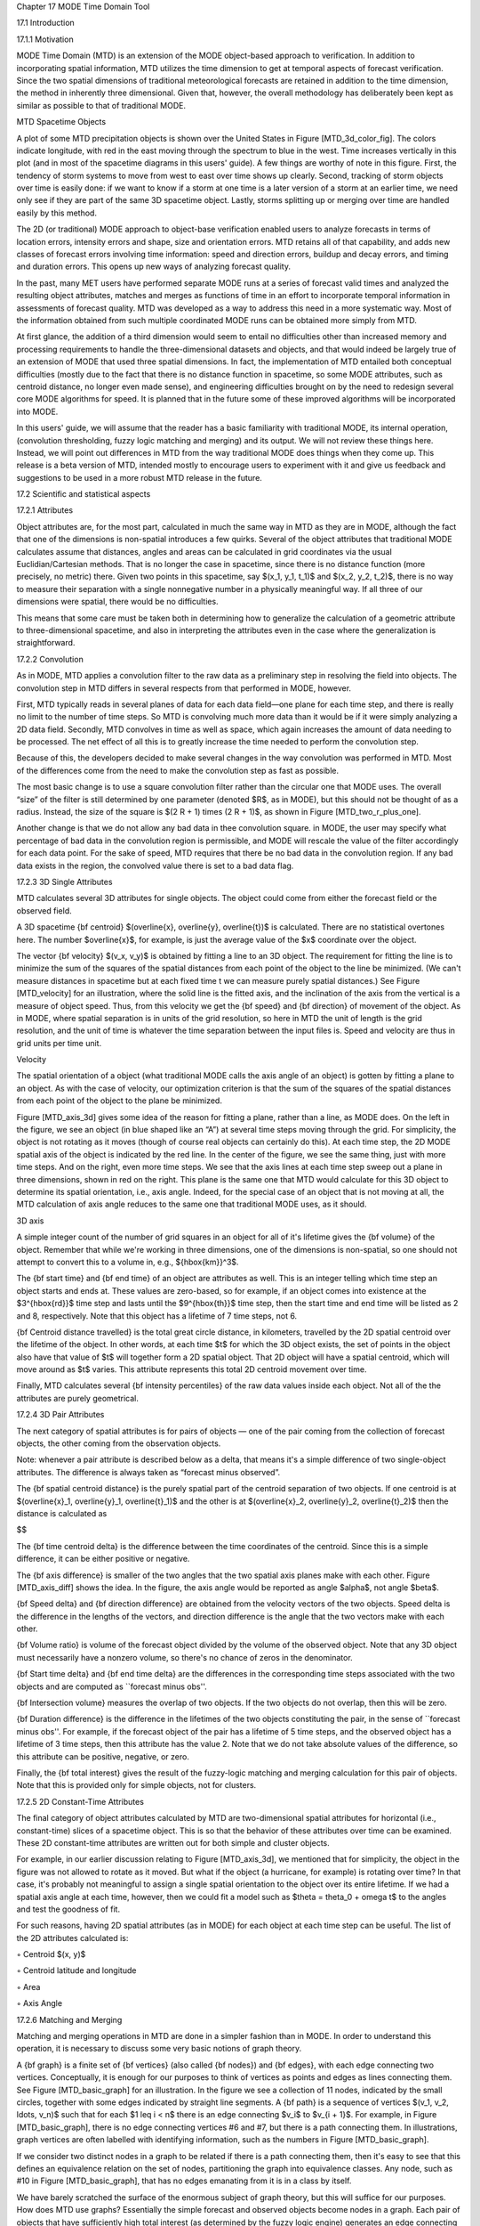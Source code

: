Chapter 17 MODE Time Domain Tool

17.1 Introduction

17.1.1 Motivation

MODE Time Domain (MTD) is an extension of the MODE object-based approach to verification. In addition to incorporating spatial information, MTD utilizes the time dimension to get at temporal aspects of forecast verification. Since the two spatial dimensions of traditional meteorological forecasts are retained in addition to the time dimension, the method in inherently three dimensional. Given that, however, the overall methodology has deliberately been kept as similar as possible to that of traditional MODE.

MTD Spacetime Objects

A plot of some MTD precipitation objects is shown over the United States in Figure [MTD_3d_color_fig]. The colors indicate longitude, with red in the east moving through the spectrum to blue in the west. Time increases vertically in this plot (and in most of the spacetime diagrams in this users' guide). A few things are worthy of note in this figure. First, the tendency of storm systems to move from west to east over time shows up clearly. Second, tracking of storm objects over time is easily done: if we want to know if a storm at one time is a later version of a storm at an earlier time, we need only see if they are part of the same 3D spacetime object. Lastly, storms splitting up or merging over time are handled easily by this method.

The 2D (or traditional) MODE approach to object-base verification enabled users to analyze forecasts in terms of location errors, intensity errors and shape, size and orientation errors. MTD retains all of that capability, and adds new classes of forecast errors involving time information: speed and direction errors, buildup and decay errors, and timing and duration errors. This opens up new ways of analyzing forecast quality.

In the past, many MET users have performed separate MODE runs at a series of forecast valid times and analyzed the resulting object attributes, matches and merges as functions of time in an effort to incorporate temporal information in assessments of forecast quality. MTD was developed as a way to address this need in a more systematic way. Most of the information obtained from such multiple coordinated MODE runs can be obtained more simply from MTD.

At first glance, the addition of a third dimension would seem to entail no difficulties other than increased memory and processing requirements to handle the three-dimensional datasets and objects, and that would indeed be largely true of an extension of MODE that used three spatial dimensions. In fact, the implementation of MTD entailed both conceptual difficulties (mostly due to the fact that there is no distance function in spacetime, so some MODE attributes, such as centroid distance, no longer even made sense), and engineering difficulties brought on by the need to redesign several core MODE algorithms for speed. It is planned that in the future some of these improved algorithms will be incorporated into MODE.

In this users' guide, we will assume that the reader has a basic familiarity with traditional MODE, its internal operation, (convolution thresholding, fuzzy logic matching and merging) and its output. We will not review these things here. Instead, we will point out differences in MTD from the way traditional MODE does things when they come up. This release is a beta version of MTD, intended mostly to encourage users to experiment with it and give us feedback and suggestions to be used in a more robust MTD release in the future.

17.2 Scientific and statistical aspects

17.2.1 Attributes

Object attributes are, for the most part, calculated in much the same way in MTD as they are in MODE, although the fact that one of the dimensions is non-spatial introduces a few quirks. Several of the object attributes that traditional MODE calculates assume that distances, angles and areas can be calculated in grid coordinates via the usual Euclidian/Cartesian methods. That is no longer the case in spacetime, since there is no distance function (more precisely, no metric) there. Given two points in this spacetime, say $(x_1, y_1, t_1)$ and $(x_2, y_2, t_2)$, there is no way to measure their separation with a single nonnegative number in a physically meaningful way. If all three of our dimensions were spatial, there would be no difficulties.

This means that some care must be taken both in determining how to generalize the calculation of a geometric attribute to three-dimensional spacetime, and also in interpreting the attributes even in the case where the generalization is straightforward.

17.2.2 Convolution

As in MODE, MTD applies a convolution filter to the raw data as a preliminary step in resolving the field into objects. The convolution step in MTD differs in several respects from that performed in MODE, however.

First, MTD typically reads in several planes of data for each data field—one plane for each time step, and there is really no limit to the number of time steps. So MTD is convolving much more data than it would be if it were simply analyzing a 2D data field. Secondly, MTD convolves in time as well as space, which again increases the amount of data needing to be processed. The net effect of all this is to greatly increase the time needed to perform the convolution step.

Because of this, the developers decided to make several changes in the way convolution was performed in MTD. Most of the differences come from the need to make the convolution step as fast as possible.

The most basic change is to use a square convolution filter rather than the circular one that MODE uses. The overall “size” of the filter is still determined by one parameter (denoted $R$, as in MODE), but this should not be thought of as a radius. Instead, the size of the square is $(2 R + 1) \times (2 R + 1)$, as shown in Figure [MTD_two_r_plus_one].



Another change is that we do not allow any bad data in thee convolution square. in MODE, the user may specify what percentage of bad data in the convolution region is permissible, and MODE will rescale the value of the filter accordingly for each data point. For the sake of speed, MTD requires that there be no bad data in the convolution region. If any bad data exists in the region, the convolved value there is set to a bad data flag.

17.2.3 3D Single Attributes

MTD calculates several 3D attributes for single objects. The object could come from either the forecast field or the observed field.

A 3D spacetime {\bf centroid} $(\overline{x}, \overline{y}, \overline{t})$ is calculated. There are no statistical overtones here. The number $\overline{x}$, for example, is just the average value of the $x$ coordinate over the object.

The vector {\bf velocity} $(v_x, v_y)$ is obtained by fitting a line to an 3D object. The requirement for fitting the line is to minimize the sum of the squares of the spatial distances from each point of the object to the line be minimized. (We can't measure distances in spacetime but at each fixed time t we can measure purely spatial distances.) See Figure [MTD_velocity] for an illustration, where the solid line is the fitted axis, and the inclination of the axis from the vertical is a measure of object speed. Thus, from this velocity we get the {\bf speed} and {\bf direction} of movement of the object. As in MODE, where spatial separation is in units of the grid resolution, so here in MTD the unit of length is the grid resolution, and the unit of time is whatever the time separation between the input files is. Speed and velocity are thus in grid units per time unit.

Velocity

The spatial orientation of a object (what traditional MODE calls the axis angle of an object) is gotten by fitting a plane to an object. As with the case of velocity, our optimization criterion is that the sum of the squares of the spatial distances from each point of the object to the plane be minimized.

Figure [MTD_axis_3d] gives some idea of the reason for fitting a plane, rather than a line, as MODE does. On the left in the figure, we see an object (in blue shaped like an “A”) at several time steps moving through the grid. For simplicity, the object is not rotating as it moves (though of course real objects can certainly do this). At each time step, the 2D MODE spatial axis of the object is indicated by the red line. In the center of the figure, we see the same thing, just with more time steps. And on the right, even more time steps. We see that the axis lines at each time step sweep out a plane in three dimensions, shown in red on the right. This plane is the same one that MTD would calculate for this 3D object to determine its spatial orientation, i.e., axis angle. Indeed, for the special case of an object that is not moving at all, the MTD calculation of axis angle reduces to the same one that traditional MODE uses, as it should.

3D axis

A simple integer count of the number of grid squares in an object for all of it's lifetime gives the {\bf volume} of the object. Remember that while we're working in three dimensions, one of the dimensions is non-spatial, so one should not attempt to convert this to a volume in, e.g., ${\hbox{km}}^3$.

The {\bf start time} and {\bf end time} of an object are attributes as well. This is an integer telling which time step an object starts and ends at. These values are zero-based, so for example, if an object comes into existence at the $3^{\hbox{rd}}$ time step and lasts until the $9^{\hbox{th}}$ time step, then the start time and end time will be listed as 2 and 8, respectively. Note that this object has a lifetime of 7 time steps, not 6.

{\bf Centroid distance travelled} is the total great circle distance, in kilometers, travelled by the 2D spatial centroid over the lifetime of the object. In other words, at each time $t$ for which the 3D object exists, the set of points in the object also have that value of $t$ will together form a 2D spatial object. That 2D object will have a spatial centroid, which will move around as $t$ varies. This attribute represents this total 2D centroid movement over time.

Finally, MTD calculates several {\bf intensity percentiles} of the raw data values inside each object. Not all of the the attributes are purely geometrical.

17.2.4 3D Pair Attributes

The next category of spatial attributes is for pairs of objects — one of the pair coming from the collection of forecast objects, the other coming from the observation objects.

Note: whenever a pair attribute is described below as a delta, that means it's a simple difference of two single-object attributes. The difference is always taken as “forecast minus observed”.

The {\bf spatial centroid distance} is the purely spatial part of the centroid separation of two objects. If one centroid is at $(\overline{x}_1, \overline{y}_1, \overline{t}_1)$ and the other is at $(\overline{x}_2, \overline{y}_2, \overline{t}_2)$ then the distance is calculated as

$$

The {\bf time centroid delta} is the difference between the time coordinates of the centroid. Since this is a simple difference, it can be either positive or negative.

The {\bf axis difference} is smaller of the two angles that the two spatial axis planes make with each other. Figure [MTD_axis_diff] shows the idea. In the figure, the axis angle would be reported as angle $\alpha$, not angle $\beta$.

{\bf Speed delta} and {\bf direction difference} are obtained from the velocity vectors of the two objects. Speed delta is the difference in the lengths of the vectors, and direction difference is the angle that the two vectors make with each other.

{\bf Volume ratio} is volume of the forecast object divided by the volume of the observed object. Note that any 3D object must necessarily have a nonzero volume, so there's no chance of zeros in the denominator.

{\bf Start time delta} and {\bf end time delta} are the differences in the corresponding time steps associated with the two objects and are computed as ``forecast minus obs''.

{\bf Intersection volume} measures the overlap of two objects. If the two objects do not overlap, then this will be zero.

{\bf Duration difference} is the difference in the lifetimes of the two objects constituting the pair, in the sense of ``forecast minus obs''. For example, if the forecast object of the pair has a lifetime of 5 time steps, and the observed object has a lifetime of 3 time steps, then this attribute has the value 2. Note that we do not take absolute values of the difference, so this attribute can be positive, negative, or zero.

Finally, the {\bf total interest}  gives the result of the fuzzy-logic matching and merging calculation for this pair of objects. Note that this is provided only for simple objects, not for clusters.



17.2.5 2D Constant-Time Attributes

The final category of object attributes calculated by MTD are two-dimensional spatial attributes for horizontal (i.e., constant-time) slices of a spacetime object. This is so that the behavior of these attributes over time can be examined. These 2D constant-time attributes are written out for both simple and cluster objects.

For example, in our earlier discussion relating to Figure [MTD_axis_3d], we mentioned that for simplicity, the object in the figure was not allowed to rotate as it moved. But what if the object (a hurricane, for example) is rotating over time? In that case, it's probably not meaningful to assign a single spatial orientation to the object over its entire lifetime. If we had a spatial axis angle at each time, however, then we could fit a model such as $\theta = \theta_0 + \omega t$ to the angles and test the goodness of fit.

For such reasons, having 2D spatial attributes (as in MODE) for each object at each time step can be useful. The list of the 2D attributes calculated is:

◦ Centroid $(x, y)$

◦ Centroid latitude and longitude

◦ Area

◦ Axis Angle

17.2.6 Matching and Merging

Matching and merging operations in MTD are done in a simpler fashion than in MODE. In order to understand this operation, it is necessary to discuss some very basic notions of graph theory.

A {\bf graph} is a finite set of {\bf vertices} (also called {\bf nodes}) and {\bf edges}, with each edge connecting two vertices. Conceptually, it is enough for our purposes to think of vertices as points and edges as lines connecting them. See Figure [MTD_basic_graph] for an illustration. In the figure we see a collection of 11 nodes, indicated by the small circles, together with some edges indicated by straight line segments. A {\bf path} is a sequence of vertices $(v_1, v_2, \ldots, v_n)$ such that for each $1 \leq i < n$ there is an edge connecting $v_i$ to $v_{i + 1}$. For example, in Figure [MTD_basic_graph], there is no edge connecting vertices #6 and #7, but there is a path connecting them. In illustrations, graph vertices are often labelled with identifying information, such as the numbers in Figure [MTD_basic_graph].

If we consider two distinct nodes in a graph to be related if there is a path connecting them, then it's easy to see that this defines an equivalence relation on the set of nodes, partitioning the graph into equivalence classes. Any node, such as #10 in Figure [MTD_basic_graph], that has no edges emanating from it is in a class by itself.



We have barely scratched the surface of the enormous subject of graph theory, but this will suffice for our purposes. How does MTD use graphs? Essentially the simple forecast and observed objects become nodes in a graph. Each pair of objects that have sufficiently high total interest (as determined by the fuzzy logic engine) generates an edge connecting the two corresponding nodes in the graph. The graph is then partitioned into equivalence classes using path connectivity (as explained above), and the resulting equivalence classes determine the matches and merges.

An example will hopefully make this clear. In parts (a) and (b) of Figure [MTD_2d_example] we indicate the objects in the forecast and observed field for this simple example. We have used 2D rather than 3D objects in this example for simplicity. Also, to help distinguish the objects in each field, the forecast objects are labelled by numbers and the observed object by letters. Each forecast and each observed object become nodes in a graph as indicated in part (c) of the figure.

For the purposes of this example, suppose that the MTD fuzzy engine reports that observed simple object B and forecast simple object 4 together have a total interest higher than the total interest threshold specified in the config file. Also, observed simple object C and forecast simple object 4 have high enough interest to pass the threshold. Furthermore, forecast simple objects 2 and 3 both have sufficiently high interest when paired with observed simple object A.

These four pairings result in the 4 edges in the graph shown by the solid lines in part (c) of the figure. Partitioning this graph into equivalence classes results in the three sets indicated in part (d) of the figure. These three sets are the cluster objects determined by MTD. In this example, forecast objects 2 and 3 are merged into forecast cluster object #1 which is matched to observed cluster object #1, consisting of observed object A. (As in MODE, a cluster object may contain multiple simple objects, but may also consist of a single simple object.) Essentially, forecast simple objects 2 and 3 are merged because there is a path connecting them in the graph. This is indicated by the dashed line in the graph.

Continuing this example, forecast cluster object #2 (consisting only of forecast simple object 4) is matched to observed cluster object #2 (consisting of observed simple objects B and C). Again, the merging of observed simple objects is indicated by the dashed line in the graph.

Forecast cluster object #3 consists solely of forecast simple object 1. It is not matched to any observed cluster object. Alternatively, one may take the viewpoint that forecast simple object 1 ended up not participating in the matching and merging process; it is not merged with anything, it is not matched with anything. Essentially it represents a false alarm.

To summarize: Any forecast simple objects that find themselves in the same equivalence class are merged. Similarly, any observed objects in the same class are merged. Any forecast and observed objects in the same class are matched.



17.3 Practical information

17.3.1 MTD input

The formats for two-dimensional data files used as input to MTD are the same ones supported by most of the MET tools. Generally speaking, if MODE can use a forecast or observation data file as input, then that file can also be used by MTD. The only difference is that while MODE takes only one forecast and one observed data file as input, MTD takes a series of files.

As shown in the next section, filenames for each time used must be given. Thus, for example, if MTD is being used for verification over a period of 24 hours, and the data file valid times are separated by one hour, then a total of 48 filenames must be specified on the MTD command line — 24 filenames for the forecast files, and 24 for the observation files. Further, the filenames must be given in order of increasing valid time. Many users will prefer to write scripts to automate this, rather than type in a lengthy command line by hand.

17.3.2 MTD usage

The usage statement for the MODE-TD tool is listed below: The command line switches may be given in any order.

Usage: mtd

{\hskip 0.5in}-fcst    file_1 ... file_n | file_list

{\hskip 0.5in}-obs     file_1 ... file_n | file_list

{\hskip 0.5in}-single  file_1 ... file_n | file_list

{\hskip 0.5in}-config  config_file

{\hskip 0.5in}[-outdir path]

{\hskip 0.5in}[-log    file]

{\hskip 0.5in}[-v      level]

The MODE-TD tool has three required arguments and can accept several optional arguments.

Required arguments for mtd

1. {\tt -fcst file\_list} gives a list of forecast 2D data files to be processed by MTD. The files should have equally-spaced intervals of valid time.

   2. {\tt -obs file\_list} gives a list of observation 2D data files to be processed by MTD. As with the {\cb -fcst} option, the files should have equally-spaced intervals of valid time. This valid time spacing should be the same as for the forecast files.

      3. {\tt -config config\_file} gives the path to a local configuration file that is specific to this particular run of MTD. The default MTD configuration file will be read first, followed by this one. Thus, only configuration options that are different from the default settings need be specified. Options set in this file will override any corresponding options set in the default configuration file.

	 Optional arguments for mtd

	 4. {\tt -single file\_list} may be used instead of {\tt -fcst} and {\tt -obs} to define objects in a single field.

	    5. {\tt -log file} gives the name of a file where a log of this MTD run will be written. All output that appears on the screen during a MTD run will be duplicated in the log file.

	       6. {\tt -v level} gives the verbosity level. As with the {\tt -log} option described above, this option is present in most of the MET tools. Increasing this value causes more diagnostic output to be written to the screen (and also to the log file, if one has been specified).

		  7. {\tt -outdir path} gives the name of the directory into which MTD will write its output files. If not specified, then MTD will write its output into the current directory.

		     An example of the mtd calling sequence is listed below:

		     mtd -fcst fcst_files/*.grb \

		        -obs obs_files/*.grb \

			   -config MTDConfig_default \

			      -outdir out_dir/mtd \

			         -v 1

				 In this example, the MODE-TD tool will read in a list of forecast GRIB file in the fcst_files directory and a similarly spaced observation GRIB files in the obs_files director. It uses a configuration file called MTDConfig_default and writes the output to out_dir/mtd directory.

				 17.3.3 MTD configuration file

				 The default configuration file for the MODE tool, MODEConfig_default, can be found in the installed share/met/config directory. Another version of the configuration file is provided in scripts/config. We encourage users to make a copy of the configuration files prior to modifying their contents.Most of the entries in the MTD configuration file should be familiar from the corresponding file for MODE. This initial beta release of MTD does not offer all the tunable options that MODE has accumulated over the years, however. In this section, we will not bother to repeat explanations of config file details that are exactly the same as those in MODE; we will only explain those elements that are different from MODE, and those that are unique to MTD.



				 model          = "WRF";

				 desc           = "NA";

				 obtype         = "ANALYS";

				 regrid         = { ... }

				 met_data_dir   = "MET_BASE";

				 output_prefix  = "";

				 version        = "VN.N";

				 The configuration options listed above are common to many MET tools and are described in Section [subsec:IO_General-MET-Config-Options].





				 grid_res = 4;

				 fcst = {

				    field = {

				          name  = "APCP";

					        level = "A03";

						   }

						      conv_time_window  = { beg = -1; end = 1; }

						         conv_radius       = 60.0/grid_res; // in grid squares

							    conv_thresh       = >=5.0;

							    }

							    obs = fcst;

							    total_interest_thresh = 0.7;

							    The configuration options listed above are common to many MODE and are described in Section [subsec:MODE-configuration-file].

							    The {\bf conv\_time\_window} entry is a dictionary defining how much smoothing in time should be done. The {\bf beg} and {\bf end} entries are integers defining how many time steps should be used before and after the current time. The default setting of {\bf beg = -1; end = 1;} uses one time step before and after. Setting them both to 0 effectively disables smoothing in time.



							    inten_perc_value = 99;

							    The {\bf inten\_perc\_value} entry is an integer between 0 and 100 which specifies a requested intensity percentile value. By default, MTD writes 5 output columns for the 10th, 25th, 50th, 75th, and 90th percentile of object intensities. The percentile value specified here indicates which percentile should be written to the 6th output column.



							    min_volume = 2000;

							    The {\bf min\_volume} entry tell MTD to throw away objects whose ``volume'' (as described elsewhere in this chapter) is smaller than the given value. Spacetime objects whose volume is less than this will not participate in the matching and merging process, and no attribute information will be written to the ASCII output files. The default value is 10{,}000. If this seems rather large, consider the following example: Suppose the user is running MTD on a $600 \times 400$ grid, using $24$ time steps. Then the volume of the whole data field is $600 \times 400 \times 24 = 5{,}760{,}000$ cells. An object of volume 10{,}000 represents only $10{,}000/5{,}760{,}000 = 1/576$ of the total data field. Setting {\tt min\_volume} too small will typically produce a very large number of small objects, slowing down the MTD run and increasing the size of the output files.The configuration options listed above are common to many MODE and are described in Section [subsec:MODE-configuration-file].



							    weight = {

							       space_centroid_dist  = 1.0;

							          time_centroid_delta  = 1.0;

								     speed_delta          = 1.0;

								        direction_diff       = 1.0;

									   volume_ratio         = 1.0;

									      axis_angle_diff      = 1.0;

									         start_time_delta     = 1.0;

										    end_time_delta       = 1.0;

										    }

										    The weight entries listed above control how much weight is assigned to each pairwise attribute when computing a total interest value for object pairs. See Table [table_mtd-3D-Pair-Attribute] for a description of each weight option. When the total interest value is computed, the weighted sum is normalized by the sum of the weights listed above.



										    interest_function = {

										       space_centroid_dist = ( ... );

										          time_centroid_delta = ( ... );

											     speed_delta         = ( ... );

											        direction_diff      = ( ... );

												   volume_ratio        = ( ... );

												      axis_angle_diff     = ( ... );

												         start_time_delta    = ( ... );

													    end_time_delta      = ( ... );

													    };

													    The interest_function entries listed above control how much weight is assigned to each pairwise attribute when computing a total interest value for object pairs. See Table [table_mtd-3D-Pair-Attribute] for a description of each weight option. The interest functions may be defined as a piecewise linear function or as an algebraic expression. A piecewise linear function is defined by specifying the corner points of its graph. An algebraic function may be defined in terms of several built-in mathematical functions. See Section [sec:MODE_Scientific-and-statistical] for how interest values are used by the fuzzy logic engine. By default, many of these functions are defined in terms of the previously defined grid_res entry.



													    nc_output = {

													       latlon     = true;

													          raw        = true;

														     object_id  = true;

														        cluster_id = true;

															};

															The {\bf nc\_output} dictionary contains a collection of boolean flags controlling which fields are written to the NetCDF output file. {\bf latlon} controls the output of a pair of 2D fields giving the latitude and longitude of each grid point. The {\bf raw} entry controls the output of the raw input data for the MTD run. These will be 3D fields, one for the forecast data and one for the observation data. Finally, the {\bf object\_id} and {\bf cluster\_id} flags control the output of the object numbers and cluster numbers for the objects. This is similar to MODE.

															txt_output = {

															   attributes_2d = true;

															      attributes_3d = true;

															      };

															      The {\bf txt\_output} dictionary also contains a collection of boolean flags, in this case controlling the output of ASCII attribute files. The {\bf attributes\_2d} flag controls the output of the 2D object attributes for constant-time slices of 3D objects, while the {\bf attributes\_3d} flag controls the output of single and pair 3D spacetime object attributes.

															      17.3.4 mtd output

															      MTD creates several output files after each run in ASCII and NetCDF formats. There are text files giving 2D and 3D attributes of spacetime objects and information on matches and merges, as well as a NetCDF file giving the objects themselves, in case any further or specialized analysis of the objects needs to be done.

															      MODE, along with several other of the MET tools ({\tt wavelet\_stat} for example, and a few others), provides PostScript-based graphics output to help visualize the output. Unfortunately, no similar graphics capabilities are provided with MTD, mainly because of the complexity of producing 3D plots. This should not discourage the user from making their own plots, however. There is enough information in the various output files created by MTD to make a wide variety of plots. Highly motivated users who write their own plotting scripts are encouraged to submit them to the user-contributed code area of the MET website. Due credit will be given, and others will benefit from their creations.

															      ASCII output

															      Five ASCII output files are created:

															      • Single attributes for 3D simple objects

																• Single attributes for 3D cluster objects

																  • Pair attributes for 3D simple objects

																    • Pair attributes for 3D cluster objects

																      • 2D spatial attributes for single simple objects for each time index of their existence.

																	Each ASCII file is laid out in tabular format, with the first line consisting of text strings giving names for each column. The first 15 columns of each file are identical, and give information on timestamps, model names, and the convolution radius and threshold used for the forecast and observation input data.

																	These columns are explained in Table [table_mtd-header-columns]. Each file contains additional columns that come after these. Columns for 2D constant-time attributes are shown in Table [table_mtd-2D-Attributes]. Columns for 3D single and pair attributes are shown in Tables [table_mtd-3D-single-attributes] and [table_mtd-3D-Pair-Attribute] respectively.

																	The contents of the OBJECT_ID and OBJECT_CAT columns identify the objects using the same logic as the MODE tool. In these columns, the F and O prefixes are used to indicate simple forecast and observation objects, respectively. Similarly, the CF and CO prefixes indicate cluster forecast and observation objects, respectively. Each prefix is followed by a 3-digit number, using leading zeros, to indicate the object number (as in F001, O001, CF001, or CO000). Pairs of objects are indicated by listing the forecast object information followed by the observation object information, separated by an underscore (as in F001_O001 or CF001_CO001). The OBJECT_ID column indicates the single object or pair of objects being described in that line. The OBJECT_CAT column indicates the cluster or pair of clusters to which these object(s) belong. A simple object that is not part of a cluster is assigned a cluster number of zero (as in CF000 or CO000). When pairs of objects belong to the same matching cluster, the OBJECT_CAT column indicates the matching cluster number (as in CF001_CO001). When they do not, the OBJECT_CAT column is set to CF000_CO000.

																	Text Header Columns

																	2D Attribute

																	3D Single Attribute

																	3D Pair Attribute

																	NetCDF File

																	MTD writes a NetCDF file containing various types of information as specified in the configuration file. The possible output data are:

																	• {\bf Latitude} and {\bf longitude} of all the points in the 2D grid. Useful for geolocating points or regions given by grid coordinates.

																	  • {\bf Raw data} from the input data files. This can be useful if the input data were grib format, since NetCDF is often easier to read.

																	    • {\bf Object ID} numbers, giving for each grid point the number of the simple object (if any) that covers that point. These numbers are one-based. A value of zero means that this point is not part of any object.

																	      • {\bf Cluster ID} numbers. As above, only for cluster objects rather than simple objects.

